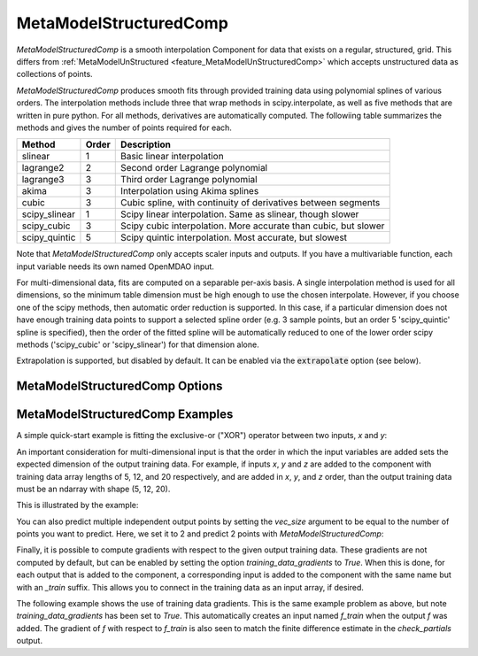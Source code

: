 .. _feature_MetaModelStructuredComp:

***********************
MetaModelStructuredComp
***********************

`MetaModelStructuredComp` is a smooth interpolation Component for data that exists on a regular,
structured, grid. This differs from :ref:`MetaModelUnStructured <feature_MetaModelUnStructuredComp>`
which accepts unstructured data as collections of points.

`MetaModelStructuredComp` produces smooth fits through provided training data using polynomial
splines of various orders. The interpolation methods include three that wrap methods in
scipy.interpolate, as well as five methods that are written in pure python. For all methods,
derivatives are automatically computed.  The followiing table summarizes the methods and gives
the number of points required for each.

+---------------+--------+------------------------------------------------------------------+
| Method        | Order  | Description                                                      |
+===============+========+==================================================================+
| slinear       | 1      | Basic linear interpolation                                       |
+---------------+--------+------------------------------------------------------------------+
| lagrange2     | 2      | Second order Lagrange polynomial                                 |
+---------------+--------+------------------------------------------------------------------+
| lagrange3     | 3      | Third order Lagrange polynomial                                  |
+---------------+--------+------------------------------------------------------------------+
| akima         | 3      | Interpolation using Akima splines                                |
+---------------+--------+------------------------------------------------------------------+
| cubic         | 3      | Cubic spline, with continuity of derivatives between segments    |
+---------------+--------+------------------------------------------------------------------+
| scipy_slinear | 1      | Scipy linear interpolation. Same as slinear, though slower       |
+---------------+--------+------------------------------------------------------------------+
| scipy_cubic   | 3      | Scipy cubic interpolation. More accurate than cubic, but slower  |
+---------------+--------+------------------------------------------------------------------+
| scipy_quintic | 5      | Scipy quintic interpolation. Most accurate, but slowest          |
+---------------+--------+------------------------------------------------------------------+


Note that `MetaModelStructuredComp` only accepts scaler inputs and outputs. If you have a
multivariable function, each input variable needs its own named OpenMDAO input.

For multi-dimensional data, fits are computed on a separable per-axis basis. A single interpolation
method is used for all dimensions, so the minimum table dimension must be high enough to use
the chosen interpolate. However, if you choose one of the scipy methods, then automatic order
reduction is supported. In this case, if a particular dimension does not have enough training data
points to support a selected spline order (e.g. 3 sample points, but an order 5 'scipy_quintic'
spline is specified), then the order of the fitted spline will be automatically reduced to one of the
lower order scipy methods ('scipy_cubic' or 'scipy_slinear') for that dimension alone.

Extrapolation is supported, but disabled by default. It can be enabled via the :code:`extrapolate`
option (see below).

MetaModelStructuredComp Options
-------------------------------

.. embed-options::
    openmdao.components.meta_model_structured_comp
    MetaModelStructuredComp
    options

MetaModelStructuredComp Examples
--------------------------------

A simple quick-start example is fitting the exclusive-or ("XOR") operator between
two inputs, `x` and `y`:

.. embed-code::
    openmdao.components.tests.test_meta_model_structured_comp.TestMetaModelStructuredCompFeature.test_xor
    :layout: code, output


An important consideration for multi-dimensional input is that the order in which
the input variables are added sets the expected dimension of the output
training data. For example, if inputs `x`, `y` and `z` are added to the component
with training data array lengths of 5, 12, and 20 respectively, and are added
in `x`, `y`, and `z` order, than the output training data must be an ndarray
with shape (5, 12, 20).

This is illustrated by the example:

.. embed-code::
    openmdao.components.tests.test_meta_model_structured_comp.TestMetaModelStructuredCompFeature.test_shape
    :layout: code, output

You can also predict multiple independent output points by setting the `vec_size` argument to be equal to the number of
points you want to predict. Here, we set it to 2 and predict 2 points with `MetaModelStructuredComp`:

.. embed-code::
    openmdao.components.tests.test_meta_model_structured_comp.TestMetaModelStructuredCompFeature.test_vectorized
    :layout: code, output


Finally, it is possible to compute gradients with respect to the given
output training data. These gradients are not computed by default, but
can be enabled by setting the option `training_data_gradients` to `True`.
When this is done, for each output that is added to the component, a
corresponding input is added to the component with the same name but with an
`_train` suffix. This allows you to connect in the training data as an input
array, if desired.

The following example shows the use of training data gradients. This is the
same example problem as above, but note `training_data_gradients` has been set
to `True`. This automatically creates an input named `f_train` when the output
`f` was added. The gradient of `f` with respect to `f_train` is also seen to
match the finite difference estimate in the `check_partials` output.

.. embed-code::
    openmdao.components.tests.test_meta_model_structured_comp.TestMetaModelStructuredCompFeature.test_training_derivatives
    :layout: code, output

.. tags:: MetaModelStructuredComp, Component
